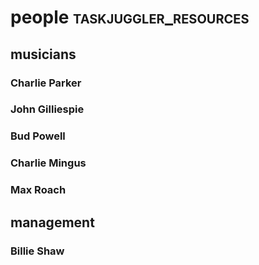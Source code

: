 * people :taskjuggler_resources:
** musicians 
*** Charlie Parker
   :PROPERTIES:
   :nick:     bird
   :phone:    012345677
   :address:  52street, NYC
   :instrument: alt-sax
   :END:

*** John Gilliespie
   :PROPERTIES:
   :nick:     diz
   :phone:    45677888
   :address:  52street, NYC
   :instrument: trumpet
   :END:

*** Bud Powell
   :PROPERTIES:
   :nick:     bud
   :phone:    3459944
   :address:  52street, NYC
   :instrument: piano
   :END:

*** Charlie Mingus
   :PROPERTIES:
   :nick:     mingus
   :phone:    7776564321
   :address:  48avenue, LA
   :instrument: bass
   :END:

*** Max Roach
   :PROPERTIES:
   :nick:     max
   :phone:    56773366
   :address:  52street, NYC
   :instrument: drums
   :END:

** management
*** Billie Shaw
   :PROPERTIES:
   :nick:     billie
   :phone:    6774466
   :address:  Broadway, NYC
   :job: manager
   :END:
